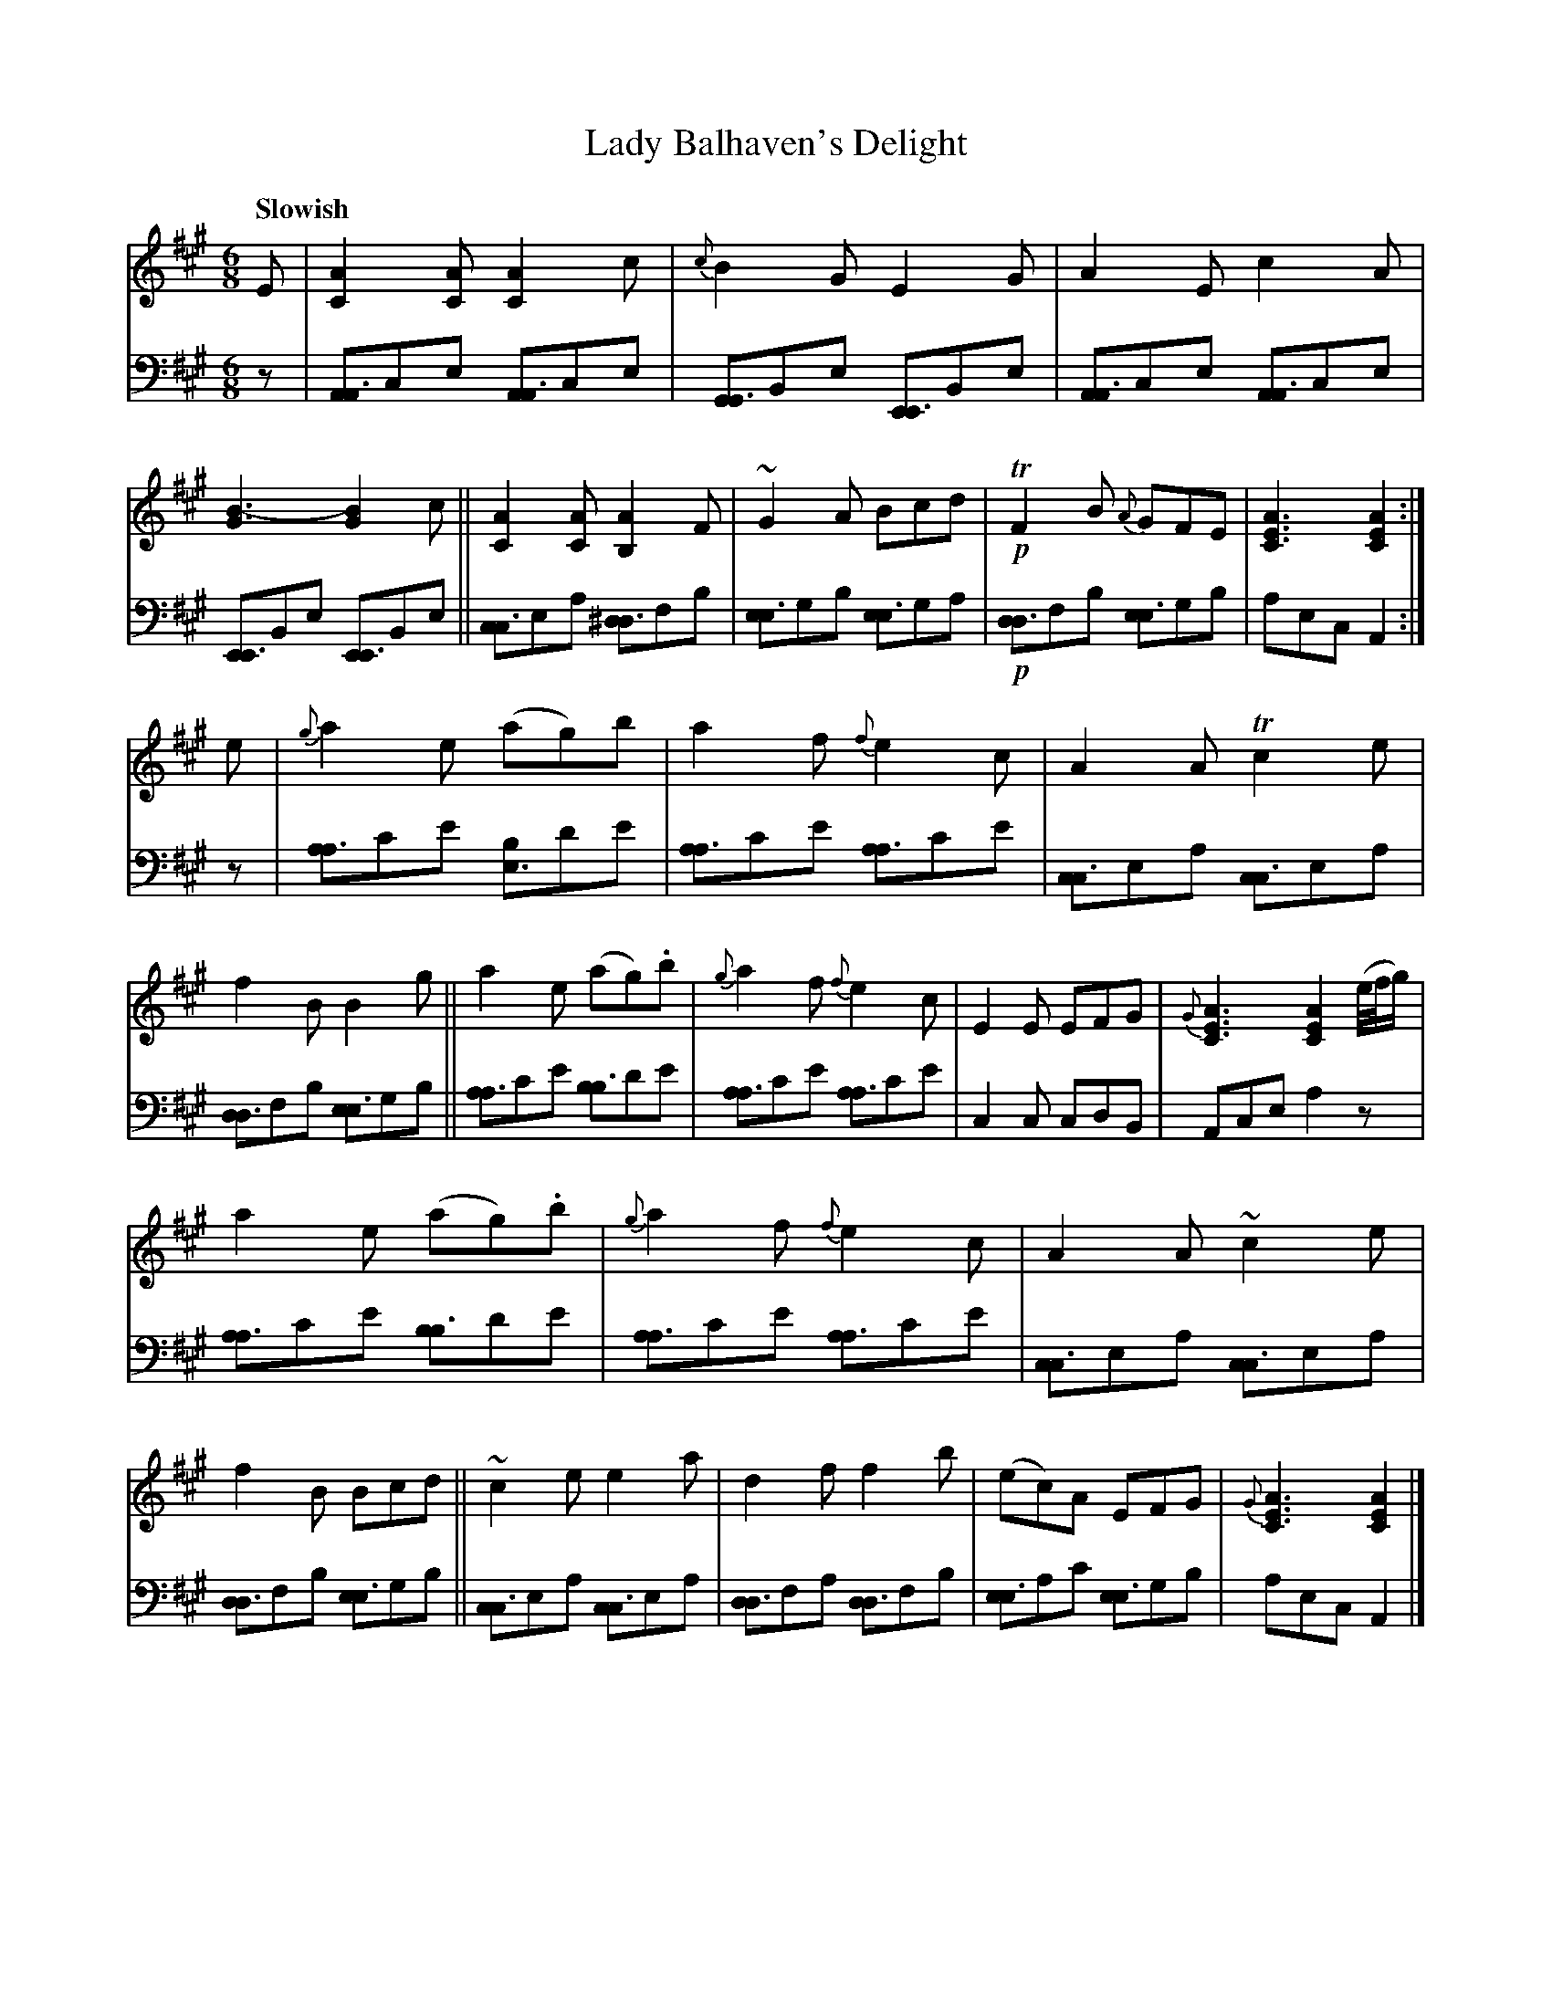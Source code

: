 X: 4344
T: Lady Balhaven's Delight
%R: jig, air
N: This is version 1, for ABC software that doesn't understand voice overlays.
B: Niel Gow & Sons "A Fourth Collection of Strathspey Reels, etc." v.4 p.34 #4 (and top 4 staves of p.35)
Z: 2022 John Chambers <jc:trillian.mit.edu>
M: 6/8
L: 1/8
Q: "Slowish"
K: A
% - - - - - - - - - -
V: 1 staves=2
E |\
[A2C2][AC] [A2C2]c | {c}B2G E2G | A2E c2A | [B3-G3] [B2G2]c ||\
[A2C2][AC] [A2B,2]F | ~G2A Bcd | !p!TF2B {A}GFE | [A3E3C3] [A2E2C2] :|
e |\
{g}a2e (ag)b | a2f {f}e2c | A2A Tc2e | f2B B2g ||\
a2e (ag).b | {g}a2f {f}e2c | E2E EFG | {G}[A3E3C3] [A2E2C2] (e//f//g/) |
a2e (ag).b | {g}a2f {f}e2c | A2A ~c2e | f2B Bcd ||\
~c2e e2a | d2f f2b | (ec)A EFG | {G}[A3E3C3] [A2E2C2] |]
% - - - - - - - - - -
% Voice 2 preserves the staff layout in the book.
V: 2 clef=bass middle=d
z |\
[AA3]ce [AA3]ce | [GG3]Be [EE3]Be | [AA3]ce [AA3]ce | [EE3]Be [EE3]Be ||\
[cc3]ea [^dd3]fb | [ee3]gb [ee3]ga | !p![dd3]fb [ee3]gb | aec A2 :|
z |\
[aa3]c'e' [be3]d'e' | [aa3]c'e' [aa3]c'e' | [cc3]ea [cc3]ea | [dd3]fb [ee3]gb ||\
[aa3]c'e' [bb3]d'e' | [aa3]c'e' [aa3]c'e' | c2c cdB | Ace a2z |
[aa3]c'e' [bb3]d'e' | [aa3]c'e' [aa3]c'e' | [cc3]ea [cc3]ea | [dd3]fb [ee3]gb ||\
[cc3]ea [cc3]ea | [dd3]fa [dd3]fb | [ee3]ac' [ee3]gb | aec A2 |]
